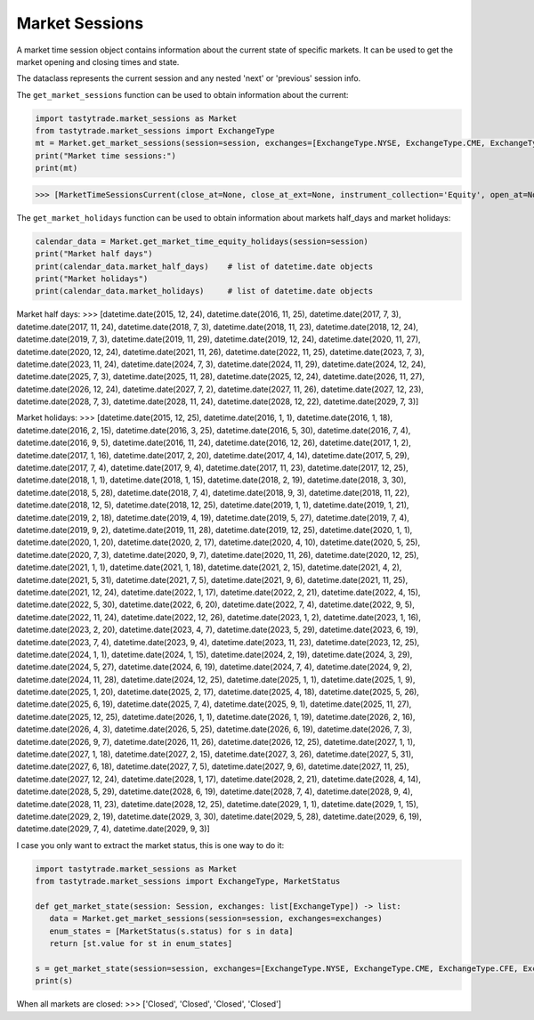 Market Sessions
===============

A market time session object contains information about the current state of specific markets. It can be used to get the market opening and closing times and state.

The dataclass represents the current session and any nested 'next' or 'previous' session info.

The ``get_market_sessions`` function can be used to obtain information about the current:

.. code-block:: python

   import tastytrade.market_sessions as Market
   from tastytrade.market_sessions import ExchangeType
   mt = Market.get_market_sessions(session=session, exchanges=[ExchangeType.NYSE, ExchangeType.CME, ExchangeType.CFE, ExchangeType.SMALL])
   print("Market time sessions:")
   print(mt)

>>> [MarketTimeSessionsCurrent(close_at=None, close_at_ext=None, instrument_collection='Equity', open_at=None, start_at=None, next_session=MarketTimeSessionsNext(close_at=datetime.datetime(2025, 2, 18, 21, 0, tzinfo=TzInfo(UTC)), close_at_ext=datetime.datetime(2025, 2, 19, 1, 0, tzinfo=TzInfo(UTC)), instrument_collection='Equity', open_at=datetime.datetime(2025, 2, 18, 14, 30, tzinfo=TzInfo(UTC)), session_date=datetime.date(2025, 2, 18), start_at=datetime.datetime(2025, 2, 18, 13, 15, tzinfo=TzInfo(UTC))), previous_session=MarketTimeSessionsPrevious(close_at=datetime.datetime(2025, 2, 14, 21, 0, tzinfo=TzInfo(UTC)), close_at_ext=datetime.datetime(2025, 2, 15, 1, 0, tzinfo=TzInfo(UTC)), instrument_collection='Equity', open_at=datetime.datetime(2025, 2, 14, 14, 30, tzinfo=TzInfo(UTC)), session_date=datetime.date(2025, 2, 14), start_at=datetime.datetime(2025, 2, 14, 13, 15, tzinfo=TzInfo(UTC))), state='Closed'), MarketTimeSessionsCurrent(close_at=None, close_at_ext=None, instrument_collection='CME', open_at=None, start_at=None, next_session=MarketTimeSessionsNext(close_at=datetime.datetime(2025, 2, 18, 22, 0, tzinfo=TzInfo(UTC)), close_at_ext=None, instrument_collection='CME', open_at=datetime.datetime(2025, 2, 16, 23, 0, tzinfo=TzInfo(UTC)), session_date=datetime.date(2025, 2, 16), start_at=datetime.datetime(2025, 2, 16, 22, 50, tzinfo=TzInfo(UTC))), previous_session=MarketTimeSessionsPrevious(close_at=datetime.datetime(2025, 2, 14, 22, 0, tzinfo=TzInfo(UTC)), close_at_ext=None, instrument_collection='CME', open_at=datetime.datetime(2025, 2, 13, 23, 0, tzinfo=TzInfo(UTC)), session_date=datetime.date(2025, 2, 14), start_at=datetime.datetime(2025, 2, 13, 22, 50, tzinfo=TzInfo(UTC))), state='Closed')]

The ``get_market_holidays`` function can be used to obtain information about markets half_days and market holidays:

.. code-block:: python

   calendar_data = Market.get_market_time_equity_holidays(session=session)
   print("Market half days")
   print(calendar_data.market_half_days)    # list of datetime.date objects
   print("Market holidays")
   print(calendar_data.market_holidays)     # list of datetime.date objects

Market half days:
>>> [datetime.date(2015, 12, 24), datetime.date(2016, 11, 25), datetime.date(2017, 7, 3), datetime.date(2017, 11, 24), datetime.date(2018, 7, 3), datetime.date(2018, 11, 23), datetime.date(2018, 12, 24), datetime.date(2019, 7, 3), datetime.date(2019, 11, 29), datetime.date(2019, 12, 24), datetime.date(2020, 11, 27), datetime.date(2020, 12, 24), datetime.date(2021, 11, 26), datetime.date(2022, 11, 25), datetime.date(2023, 7, 3), datetime.date(2023, 11, 24), datetime.date(2024, 7, 3), datetime.date(2024, 11, 29), datetime.date(2024, 12, 24), datetime.date(2025, 7, 3), datetime.date(2025, 11, 28), datetime.date(2025, 12, 24), datetime.date(2026, 11, 27), datetime.date(2026, 12, 24), datetime.date(2027, 7, 2), datetime.date(2027, 11, 26), datetime.date(2027, 12, 23), datetime.date(2028, 7, 3), datetime.date(2028, 11, 24), datetime.date(2028, 12, 22), datetime.date(2029, 7, 3)]

Market holidays:
>>> [datetime.date(2015, 12, 25), datetime.date(2016, 1, 1), datetime.date(2016, 1, 18), datetime.date(2016, 2, 15), datetime.date(2016, 3, 25), datetime.date(2016, 5, 30), datetime.date(2016, 7, 4), datetime.date(2016, 9, 5), datetime.date(2016, 11, 24), datetime.date(2016, 12, 26), datetime.date(2017, 1, 2), datetime.date(2017, 1, 16), datetime.date(2017, 2, 20), datetime.date(2017, 4, 14), datetime.date(2017, 5, 29), datetime.date(2017, 7, 4), datetime.date(2017, 9, 4), datetime.date(2017, 11, 23), datetime.date(2017, 12, 25), datetime.date(2018, 1, 1), datetime.date(2018, 1, 15), datetime.date(2018, 2, 19), datetime.date(2018, 3, 30), datetime.date(2018, 5, 28), datetime.date(2018, 7, 4), datetime.date(2018, 9, 3), datetime.date(2018, 11, 22), datetime.date(2018, 12, 5), datetime.date(2018, 12, 25), datetime.date(2019, 1, 1), datetime.date(2019, 1, 21), datetime.date(2019, 2, 18), datetime.date(2019, 4, 19), datetime.date(2019, 5, 27), datetime.date(2019, 7, 4), datetime.date(2019, 9, 2), datetime.date(2019, 11, 28), datetime.date(2019, 12, 25), datetime.date(2020, 1, 1), datetime.date(2020, 1, 20), datetime.date(2020, 2, 17), datetime.date(2020, 4, 10), datetime.date(2020, 5, 25), datetime.date(2020, 7, 3), datetime.date(2020, 9, 7), datetime.date(2020, 11, 26), datetime.date(2020, 12, 25), datetime.date(2021, 1, 1), datetime.date(2021, 1, 18), datetime.date(2021, 2, 15), datetime.date(2021, 4, 2), datetime.date(2021, 5, 31), datetime.date(2021, 7, 5), datetime.date(2021, 9, 6), datetime.date(2021, 11, 25), datetime.date(2021, 12, 24), datetime.date(2022, 1, 17), datetime.date(2022, 2, 21), datetime.date(2022, 4, 15), datetime.date(2022, 5, 30), datetime.date(2022, 6, 20), datetime.date(2022, 7, 4), datetime.date(2022, 9, 5), datetime.date(2022, 11, 24), datetime.date(2022, 12, 26), datetime.date(2023, 1, 2), datetime.date(2023, 1, 16), datetime.date(2023, 2, 20), datetime.date(2023, 4, 7), datetime.date(2023, 5, 29), datetime.date(2023, 6, 19), datetime.date(2023, 7, 4), datetime.date(2023, 9, 4), datetime.date(2023, 11, 23), datetime.date(2023, 12, 25), datetime.date(2024, 1, 1), datetime.date(2024, 1, 15), datetime.date(2024, 2, 19), datetime.date(2024, 3, 29), datetime.date(2024, 5, 27), datetime.date(2024, 6, 19), datetime.date(2024, 7, 4), datetime.date(2024, 9, 2), datetime.date(2024, 11, 28), datetime.date(2024, 12, 25), datetime.date(2025, 1, 1), datetime.date(2025, 1, 9), datetime.date(2025, 1, 20), datetime.date(2025, 2, 17), datetime.date(2025, 4, 18), datetime.date(2025, 5, 26), datetime.date(2025, 6, 19), datetime.date(2025, 7, 4), datetime.date(2025, 9, 1), datetime.date(2025, 11, 27), datetime.date(2025, 12, 25), datetime.date(2026, 1, 1), datetime.date(2026, 1, 19), datetime.date(2026, 2, 16), datetime.date(2026, 4, 3), datetime.date(2026, 5, 25), datetime.date(2026, 6, 19), datetime.date(2026, 7, 3), datetime.date(2026, 9, 7), datetime.date(2026, 11, 26), datetime.date(2026, 12, 25), datetime.date(2027, 1, 1), datetime.date(2027, 1, 18), datetime.date(2027, 2, 15), datetime.date(2027, 3, 26), datetime.date(2027, 5, 31), datetime.date(2027, 6, 18), datetime.date(2027, 7, 5), datetime.date(2027, 9, 6), datetime.date(2027, 11, 25), datetime.date(2027, 12, 24), datetime.date(2028, 1, 17), datetime.date(2028, 2, 21), datetime.date(2028, 4, 14), datetime.date(2028, 5, 29), datetime.date(2028, 6, 19), datetime.date(2028, 7, 4), datetime.date(2028, 9, 4), datetime.date(2028, 11, 23), datetime.date(2028, 12, 25), datetime.date(2029, 1, 1), datetime.date(2029, 1, 15), datetime.date(2029, 2, 19), datetime.date(2029, 3, 30), datetime.date(2029, 5, 28), datetime.date(2029, 6, 19), datetime.date(2029, 7, 4), datetime.date(2029, 9, 3)]


I case you only want to extract the market status, this is one way to do it:

.. code-block:: python

   import tastytrade.market_sessions as Market
   from tastytrade.market_sessions import ExchangeType, MarketStatus

   def get_market_state(session: Session, exchanges: list[ExchangeType]) -> list:
      data = Market.get_market_sessions(session=session, exchanges=exchanges)
      enum_states = [MarketStatus(s.status) for s in data]
      return [st.value for st in enum_states]
   
   s = get_market_state(session=session, exchanges=[ExchangeType.NYSE, ExchangeType.CME, ExchangeType.CFE, ExchangeType.SMALL])
   print(s)

When all markets are closed:
>>> ['Closed', 'Closed', 'Closed', 'Closed']